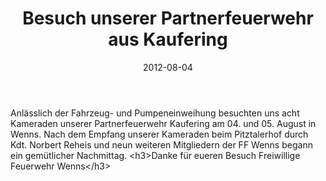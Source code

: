 #+TITLE: Besuch unserer Partnerfeuerwehr aus Kaufering
#+DATE: 2012-08-04
#+FACEBOOK_URL: 

Anlässlich der Fahrzeug- und Pumpeneinweihung besuchten uns acht Kameraden unserer Partnerfeuerwehr Kaufering am 04. und 05. August in Wenns. Nach dem Empfang unserer Kameraden beim Pitztalerhof durch Kdt. Norbert Reheis und neun weiteren Mitgliedern der FF Wenns begann ein gemütlicher Nachmittag.
<h3>Danke für eueren Besuch
Freiwillige Feuerwehr Wenns</h3>

